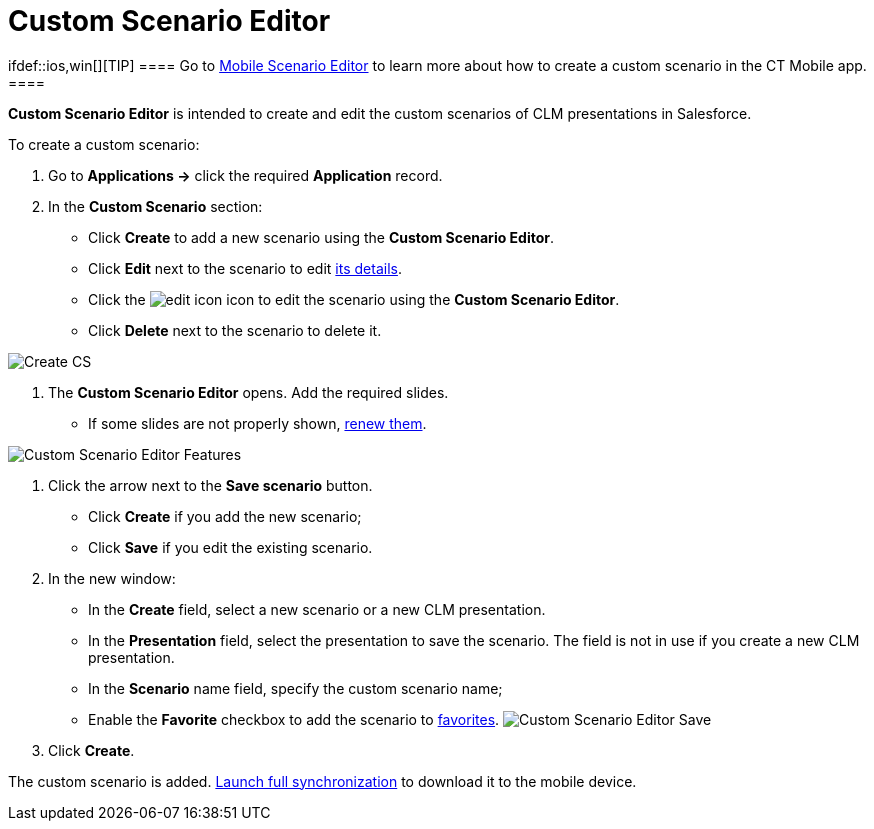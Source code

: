 = Custom Scenario Editor

ifdef::ios,win[][TIP] ==== Go to
xref:applications#h3_1236408094[Mobile Scenario Editor] to learn
more about how to create a custom scenario in the CT Mobile app. ====

*Custom Scenario Editor* is intended to create and edit the custom
scenarios of CLM presentations in Salesforce.



To create a custom scenario:

. Go to *Applications →* click the required *Application* record.
. In the *Custom Scenario* section:
* Click *Create* to add a new scenario using the *Custom Scenario
Editor*.
* Click *Edit* next to the scenario to edit
xref:clm-customscenario[its details].
* Click the
image:edit-icon.png[]
icon to edit the scenario using the *Custom Scenario Editor*.
* Click *Delete* next to the scenario to delete it.

image:Create-CS.png[]


. The *Custom Scenario Editor* opens. Add the required slides.
* If some slides are not properly shown,
xref:publishing-clm-presentations#h3_1098755975[renew them].

image:Custom-Scenario-Editor-Features.png[]


. Click the arrow next to the *Save scenario* button.
* Click *Create* if you add the new scenario;
* Click *Save* if you edit the existing scenario.
. In the new window:
* In the *Create* field, select a new scenario or a new CLM
presentation.
* In the *Presentation* field, select the presentation to save the
scenario. The field is not in use if you create a new CLM presentation.
* In the *Scenario* name field, specify the custom scenario name;
* Enable the *Favorite* checkbox to add the scenario to
xref:clm-customscenario[favorites].
image:Custom-Scenario-Editor-Save.png[]
. Click *Create*.

The custom scenario is added.
xref:synchronization-launch#h3__1369866827[Launch full
synchronization] to download it to the mobile device.


